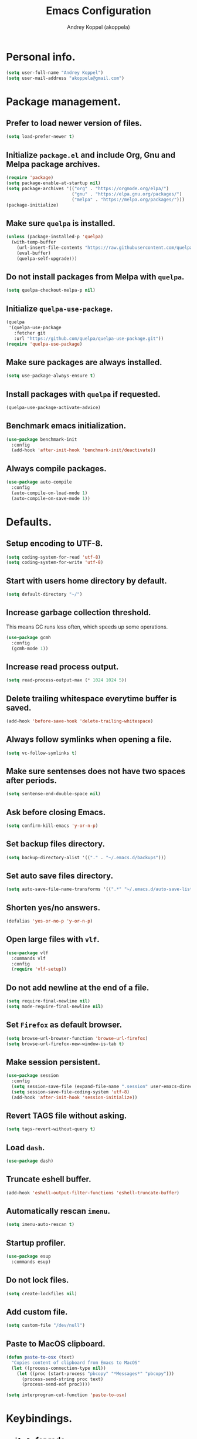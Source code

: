 #+title: Emacs Configuration
#+author: Andrey Koppel (akoppela)
#+email: akoppela@gmail.com

* Personal info.

  #+begin_src emacs-lisp
    (setq user-full-name "Andrey Koppel")
    (setq user-mail-address "akoppela@gmail.com")
  #+end_src

* Package management.

** Prefer to load newer version of files.

   #+begin_src emacs-lisp
     (setq load-prefer-newer t)
   #+end_src

** Initialize =package.el= and include Org, Gnu and Melpa package archives.

   #+begin_src emacs-lisp
     (require 'package)
     (setq package-enable-at-startup nil)
     (setq package-archives '(("org" . "https://orgmode.org/elpa/")
                              ("gnu" . "https://elpa.gnu.org/packages/")
                              ("melpa" . "https://melpa.org/packages/")))
     (package-initialize)
   #+end_src

** Make sure =quelpa= is installed.

   #+begin_src emacs-lisp
     (unless (package-installed-p 'quelpa)
       (with-temp-buffer
         (url-insert-file-contents "https://raw.githubusercontent.com/quelpa/quelpa/master/quelpa.el")
         (eval-buffer)
         (quelpa-self-upgrade)))
   #+end_src

** Do not install packages from Melpa with =quelpa=.

   #+begin_src emacs-lisp
     (setq quelpa-checkout-melpa-p nil)
   #+end_src

** Initialize =quelpa-use-package=.

   #+begin_src emacs-lisp
     (quelpa
      '(quelpa-use-package
        :fetcher git
        :url "https://github.com/quelpa/quelpa-use-package.git"))
     (require 'quelpa-use-package)
   #+end_src

** Make sure packages are always installed.

   #+begin_src emacs-lisp
     (setq use-package-always-ensure t)
   #+end_src

** Install packages with =quelpa= if requested.

   #+begin_src emacs-lisp
     (quelpa-use-package-activate-advice)
   #+end_src

** Benchmark emacs initialization.

   #+begin_src emacs-lisp
     (use-package benchmark-init
       :config
       (add-hook 'after-init-hook 'benchmark-init/deactivate))
   #+end_src

** Always compile packages.

   #+begin_src emacs-lisp
     (use-package auto-compile
       :config
       (auto-compile-on-load-mode 1)
       (auto-compile-on-save-mode 1))
   #+end_src

* Defaults.

** Setup encoding to UTF-8.

   #+begin_src emacs-lisp
     (setq coding-system-for-read 'utf-8)
     (setq coding-system-for-write 'utf-8)
   #+end_src

** Start with users home directory by default.

   #+begin_src emacs-lisp
     (setq default-directory "~/")
   #+end_src

** Increase garbage collection threshold.

   This means GC runs less often, which speeds up some operations.

   #+begin_src emacs-lisp
     (use-package gcmh
       :config
       (gcmh-mode 1))
   #+end_src

** Increase read process output.

   #+begin_src emacs-lisp
     (setq read-process-output-max (* 1024 1024 5))
   #+end_src

** Delete trailing whitespace everytime buffer is saved.

   #+begin_src emacs-lisp
     (add-hook 'before-save-hook 'delete-trailing-whitespace)
   #+end_src

** Always follow symlinks when opening a file.

   #+begin_src emacs-lisp
     (setq vc-follow-symlinks t)
   #+end_src

** Make sure sentenses does not have two spaces after periods.

   #+begin_src emacs-lisp
     (setq sentense-end-double-space nil)
   #+end_src

** Ask before closing Emacs.

   #+begin_src emacs-lisp
     (setq confirm-kill-emacs 'y-or-n-p)
   #+end_src

** Set backup files directory.

   #+begin_src emacs-lisp
     (setq backup-directory-alist '(("." . "~/.emacs.d/backups")))
   #+end_src

** Set auto save files directory.

   #+begin_src emacs-lisp
     (setq auto-save-file-name-transforms '((".*" "~/.emacs.d/auto-save-list/" t)))
   #+end_src

** Shorten yes/no answers.

   #+begin_src emacs-lisp
     (defalias 'yes-or-no-p 'y-or-n-p)
   #+end_src

** Open large files with =vlf=.

   #+begin_src emacs-lisp
     (use-package vlf
       :commands vlf
       :config
       (require 'vlf-setup))
   #+end_src

** Do not add newline at the end of a file.

   #+begin_src emacs-lisp
     (setq require-final-newline nil)
     (setq mode-require-final-newline nil)
   #+end_src

** Set =Firefox= as default browser.

   #+begin_src emacs-lisp
     (setq browse-url-browser-function 'browse-url-firefox)
     (setq browse-url-firefox-new-window-is-tab t)
   #+end_src

** Make session persistent.

   #+begin_src emacs-lisp
     (use-package session
       :config
       (setq session-save-file (expand-file-name ".session" user-emacs-directory))
       (setq session-save-file-coding-system 'utf-8)
       (add-hook 'after-init-hook 'session-initialize))
   #+end_src

** Revert TAGS file without asking.

   #+begin_src emacs-lisp
     (setq tags-revert-without-query t)
   #+end_src

** Load =dash=.

   #+begin_src emacs-lisp
     (use-package dash)
   #+end_src

** Truncate eshell buffer.

   #+begin_src emacs-lisp
     (add-hook 'eshell-output-filter-functions 'eshell-truncate-buffer)
   #+end_src

** Automatically rescan =imenu=.

   #+begin_src emacs-lisp
     (setq imenu-auto-rescan t)
   #+end_src

** Startup profiler.

   #+begin_src emacs-lisp
     (use-package esup
       :commands esup)
   #+end_src

** Do not lock files.

   #+begin_src emacs-lisp
     (setq create-lockfiles nil)
   #+end_src

** Add custom file.

   #+begin_src emacs-lisp
     (setq custom-file "/dev/null")
   #+end_src

** Paste to MacOS clipboard.

   #+begin_src emacs-lisp
     (defun paste-to-osx (text)
       "Copies content of clipboard from Emacs to MacOS"
       (let ((process-connection-type nil))
         (let ((proc (start-process "pbcopy" "*Messages*" "pbcopy")))
           (process-send-string proc text)
           (process-send-eof proc))))

     (setq interprogram-cut-function 'paste-to-osx)
   #+end_src

* Keybindings.

** =evil-fu= for redo.

   #+begin_src emacs-lisp
     (use-package undo-fu
       :commands (undo-fu-only-redo undo-fu-only-undo))
   #+end_src

** =evil= provides =vi= keybindings.

*** Initialize =evil=.

    #+begin_src emacs-lisp
      (use-package evil
        :init
        (setq evil-want-C-i-jump nil)
        (setq evil-want-integration t)
        (setq evil-want-keybinding nil)
        (setq evil-undo-system 'undo-fu) ;; TODO: Change to native undo-redo from Emacs 28
        :config
        (evil-mode 1))
    #+end_src

*** Enable =evil-collection=.

    #+begin_src emacs-lisp
      (use-package evil-collection
        :after evil
        :init
        (setq evil-collection-setup-minibuffer t)
        (setq evil-collection-outline-bind-tab-p nil)
        (setq evil-collection-company-use-tng nil)
        :config
        (evil-collection-init))
    #+end_src

*** Enable =evil-surround=.

    #+begin_src emacs-lisp
      (use-package evil-surround
        :after evil-collection
        :config
        (global-evil-surround-mode 1))
    #+end_src

*** Enable =evil-commentary=.

    #+begin_src emacs-lisp
      (use-package evil-commentary
        :after evil-collection
        :config
        (evil-commentary-mode 1))
    #+end_src

*** Define default normal states.

    #+begin_src emacs-lisp
      (evil-set-initial-state 'rcirc-mode 'normal)
    #+end_src

** =hydra=.

   #+begin_src emacs-lisp
     (use-package hydra)
   #+end_src

** =general= makes it easier to assign keybindings.

*** Initialize.

    #+begin_src emacs-lisp
      (use-package general
        :config
        (general-create-definer leader-def
          :states '(normal visual insert motion emacs)
          :keymaps 'override
          :prefix "SPC"
          :non-normal-prefix "M-SPC")
        (general-create-definer major-def
          :states '(normal visual insert motion emacs)
          :keymaps 'override
          :prefix ","
          :non-normal-prefix "M-,"))
    #+end_src

*** Main menu.

**** Helper functions.

     #+begin_src emacs-lisp
       (defun my/counsel-projectile-rg ()
         "Calls counsel-projectile-rg with no initial input"
         (interactive)
         (progn
           (setq counsel-projectile-rg-initial-input nil)
           (counsel-projectile-rg)))

       (defun my/counsel-projectile-rg-at-point ()
         "Calls counsel-projectile-rg with ivy-at-point"
         (interactive)
         (progn
           (setq counsel-projectile-rg-initial-input (ivy-thing-at-point))
           (counsel-projectile-rg)))
     #+end_src

**** Keybindings.

     #+begin_src emacs-lisp
       (leader-def
         "" nil
         "SPC" '(counsel-M-x :which-key "M-x")
         "u" '(universal-argument :which-key "universal argument")
         "/" '(my/counsel-projectile-rg :which-key "find in project")
         "*" '(my/counsel-projectile-rg-at-point :which-key "find in project at point"))
     #+end_src
*** Buffer.

    #+begin_src emacs-lisp
      (leader-def
        "b" '(:ignore t :which-key "buffer")
        "b b" '(ivy-switch-buffer :which-key "switch")
        "b l" '(ibuffer :which-key "list")
        "b d" '(kill-current-buffer :which-key "delete")
        "b x" '(kill-buffer-and-window :which-key "delete with window")
        "b s" '(save-some-buffers :which-key "save")
        "b e" '(eval-buffer :which-key "eval")
        "b r" '(rename-buffer :which-key "rename")
        "b R" '(revert-buffer :which-key "revert"))

      (general-def
        :states '(normal visual)
        :keymaps 'ibuffer-mode-map
        "q" 'kill-buffer-and-window)
    #+end_src

*** Window.

**** Helper functions.

***** Resize hydra.

      #+begin_src emacs-lisp
        (defhydra hydra-window-resize ()
          "Resize window"
          ("[" shrink-window-horizontally "shrink horizontally")
          ("]" enlarge-window-horizontally "enlarge horizontally")
          ("{" shrink-window "shrink vertically")
          ("}" enlarge-window "enlarge vertically"))
      #+end_src

***** Toggle split from horizontal to vertical and vice versa.

      #+begin_src emacs-lisp
        (defun my/split-window-toggle ()
          "Toggles window split from horizontal to vertical and vice versa."
          (interactive)
          (if (= (count-windows) 2)
              (let* ((this-win-buffer (window-buffer))
                     (next-win-buffer (window-buffer (next-window)))
                     (this-win-edges (window-edges (selected-window)))
                     (next-win-edges (window-edges (next-window)))
                     (this-win-2nd (not (and (<= (car this-win-edges)
                                                 (car next-win-edges))
                                             (<= (cadr this-win-edges)
                                                 (cadr next-win-edges)))))
                     (splitter
                      (if (= (car this-win-edges)
                             (car (window-edges (next-window))))
                          'split-window-horizontally
                        'split-window-vertically)))
                (delete-other-windows)
                (let ((first-win (selected-window)))
                  (funcall splitter)
                  (if this-win-2nd (other-window 1))
                  (set-window-buffer (selected-window) this-win-buffer)
                  (set-window-buffer (next-window) next-win-buffer)
                  (select-window first-win)
                  (if this-win-2nd (other-window 1))))))
      #+end_src

**** Keybindings.

     #+begin_src emacs-lisp
       (leader-def
         "w" '(:ignore t :which-key "window")
         "w TAB" '(other-window :which-key "next")
         "w d" '(delete-window :which-key "delete")
         "w D" '(delete-other-windows :which-key "delete other")
         "w r" '(hydra-window-resize/body :which-key "resize")
         "w a" '(ace-window :which-key "ace")

         "w s" '(:ignore t :which-key "split")
         "w s h" '(split-window-below :which-key "horizontally")
         "w s v" '(split-window-right :which-key "vertically")
         "w s t" '(my/split-window-toggle :which-key "toggle"))
     #+end_src

*** Theme.

**** Helper functions.

***** Change theme.

      #+begin_src emacs-lisp
        (defvar my/change-theme-hook nil
          "Hooks to run after theme is changed.")

        (defmacro my/change-theme (fun-name fun-description themes get-new-theme get-rest-themes sort-themes)
          "Changes theme based on given data"
          `(defun ,fun-name ()
             ,fun-description
             (interactive)
             (let* ((new-theme (,get-new-theme ,themes))
                    (rest-themes (,get-rest-themes ,themes))
                    (new-available-themes (funcall (,sort-themes 'append) rest-themes (list new-theme))))
               (progn
                 (setq ,themes new-available-themes)
                 (if (eq new-theme my/current-theme)
                     (,fun-name)
                   (progn
                     (setq my/current-theme new-theme)
                     (mapcar 'disable-theme custom-enabled-themes)
                     (font-lock-mode)
                     (load-theme new-theme t)
                     (run-hooks 'my/change-theme-hook)
                     (font-lock-mode)))))))
      #+end_src

***** Next theme.

      #+begin_src emacs-lisp
        (my/change-theme my/next-theme "Changes theme to next one" my/themes car cdr identity)
      #+end_src

***** Previous theme.

      #+begin_src emacs-lisp
        (my/change-theme my/previous-theme "Changes theme to previous one" my/themes -last-item butlast -flip)
      #+end_src

***** Theme hydra.

      #+begin_src emacs-lisp
        (defhydra hydra-change-theme ()
          "Change theme"
          ("n" my/next-theme "next")
          ("N" my/previous-theme "previous"))
      #+end_src

**** Keybindings.

     #+begin_src emacs-lisp
       (leader-def
         "t" '(hydra-change-theme/body :which-key "theme"))
     #+end_src

*** File.

**** Helper functions.

     #+begin_src emacs-lisp
       (defun my/delete-file-and-buffer ()
         "Kill the current buffer and delete the file it's visiting."
         (interactive)
         (let ((filename (buffer-file-name)))
           (if filename
               (if (vc-backend filename)
                   (vc-delete-file filename)
                 (progn (delete-file filename)
                        (message "Deleted file %s." filename)
                        (kill-buffer)))
             (message "Can't delete file."))))
     #+end_src

**** Bindings.

     #+begin_src emacs-lisp
       (leader-def
         "f" '(:ignore t :which-key "file")
         "f f" '(counsel-find-file :which-key "find")
         "f s" '(save-buffer :which-key "save")
         "f r" '(rename-file :which-key "rename")
         "f d" '(my/delete-file-and-buffer :which-key "delete")
         "f c" '(copy-file :which-key "copy")

         "f e" '(:ignore t :which-key "emacs")
         "f e c" '(my/open-configuration :which-key "configuration")
         "f e r" '(my/load-configuration :which-key "reload configuration"))
     #+end_src

*** Project.

    #+begin_src emacs-lisp
      (leader-def
        "p" '(:ignore t :which-key "project")
        "p f" '(counsel-projectile-find-file :which-key "find file")
        "p p" '(counsel-projectile-switch-project :which-key "switch")
        "p b" '(counsel-projectile-switch-to-buffer :which-key "buffer")
        "p t" '(treemacs :which-key "treemacs"))
    #+end_src

*** Application.

    #+begin_src emacs-lisp
      (leader-def
        "a" '(:ignore t :which-key "application")
        "a i" '(rcirc :which-key "IRC"))
    #+end_src

*** Search.

    #+begin_src emacs-lisp
      (leader-def
        "s" '(:ignore t :which-key "search")
        "s s" '(swiper-isearch :which-key "buffer")
        "s S" '(swiper-isearch-thing-at-point :which-key "buffer with thing at point")
        "s b" '(eww-search-words :which-key "browser")
        "s i" '(counsel-imenu :which-key "imenu"))
    #+end_src

*** Error.

    #+begin_src emacs-lisp
      (leader-def
        "e" '(:ignore t :which-key "error")
        "e v" '(flycheck-verify-setup :which-key "verify setup")
        "e n" '(flycheck-next-error :which-key "next")
        "e N" '(flycheck-previous-error :which-key "previous")
        "e l" '(flycheck-list-errors :which-key "list")
        "e w" '(flyspell-auto-correct-word :which-key "auto correct word"))
    #+end_src

*** Git.

    #+begin_src emacs-lisp
      (leader-def
        "g" '(:ignore t :which-key "git")
        "g s" '(magit-status :which-key "status")
        "g b" '(magit-blame-addition :which-key "blame")
        "g c" '(magit-clone :which-key "clone")
        "g h" '(magit-log-buffer-file :which-key "history"))
    #+end_src

*** Narrow.

    #+begin_src emacs-lisp
      (leader-def
        "n" '(:ignore t :which-key "narrow")
        "n f" '(narrow-to-defun :which-key "function")
        "n r" '(narrow-to-region :which-key "region")
        "n p" '(narrow-to-page :which-key "page")
        "n w" '(widen :which-key "widen"))

      (leader-def
        :keymaps '(org-mode-map outline-minor-mode-map)
        "n s" '(org-narrow-to-subtree :which-key "subtree"))
    #+end_src

*** Jump.

    #+begin_src emacs-lisp
      (leader-def
        "j" '(:ignore t :which-key "jump")
        "j s" '(avy-goto-subword-1 :which-key "subword")
        "j w" '(avy-goto-word-1 :which-key "word"))
    #+end_src

*** Help.

    #+begin_src emacs-lisp
      (leader-def
        "h" '(:ignore t :which-key "help")
        "h a" '(counsel-apropos :which-key "apropos")
        "h p" '(helpful-at-point :which-key "at point")
        "h P" '(describe-package :which-key "package")
        "h f" '(counsel-describe-function :which-key "describe function")
        "h v" '(counsel-describe-variable :which-key "describe variable")
        "h s" '(helpful-symbol :which-key "describe symbol")
        "h k" '(helpful-key :which-key "describe key")
        "h m" '(describe-mode :which-key "describe mode")
        "h i" '(info :which-key "info")
        "h b" '(benchmark-init/show-durations-tabulated :which-key "benchmark emacs initialization"))
    #+end_src

*** Quit.

    #+begin_src emacs-lisp
      (leader-def
        "q" '(:ignore t :which-key "quit")
        "q q" '(save-buffers-kill-terminal :which-key "client")
        "q Q" '(save-buffers-kill-emacs :which-key "server"))
    #+end_src

* Appearance.

** Hide default Emacs screen.

   #+begin_src emacs-lisp
     (setq inhibit-startup-screen t)
   #+end_src

** Use =all-the-icons=.

   #+BEGIN_SRC emacs-lisp
     (use-package all-the-icons)
   #+END_SRC

** Load custom theme.

   #+begin_src emacs-lisp
     (use-package color-theme-sanityinc-tomorrow
       :quelpa
       (color-theme-sanityinc-tomorrow
        :fetcher git
        :url "https://github.com/akoppela/color-theme-sanityinc-tomorrow.git")
       :config
       (load-theme 'sanityinc-tomorrow-akoppela t))
   #+end_src

** Enable Doom theme.

   #+begin_src emacs-lisp
     (use-package doom-themes
       :config
       ;; Global settings (defaults)
       (setq doom-themes-enable-bold t)
       (setq doom-themes-enable-italic t)

       ;; Enable flashing mode-line on errors
       (doom-themes-visual-bell-config)

       ;; Use the colorful treemacs theme
       (setq doom-themes-treemacs-theme "doom-colors")
       (doom-themes-treemacs-config)

       ;; Corrects (and improves) org-mode's native fontification.
       (doom-themes-org-config))
   #+end_src

** =mode-line= specific.

*** Enable custom modeline.

    #+begin_src emacs-lisp
      (use-package doom-modeline
        :init (doom-modeline-mode 1))
    #+end_src

*** Show full names for evil state.

    #+begin_src emacs-lisp
      (setq evil-normal-state-tag "N")
      (setq evil-insert-state-tag "I")
      (setq evil-visual-state-tag "V")
      (setq evil-replace-state-tag "R")
      (setq evil-operator-state-tag "O")
      (setq evil-motion-state-tag "M")
      (setq evil-emacs-state-tag "E")
    #+end_src

*** Show match info.

    #+begin_src emacs-lisp
      (use-package anzu
        :config
        (setq anzu-cons-mode-line-p nil)
        (global-anzu-mode 1))

      (use-package evil-anzu
        :after (evil-collection anzu))
    #+end_src

** Hide menu, tool and scroll bars.

   #+begin_src emacs-lisp
     (tool-bar-mode 0)
     (scroll-bar-mode 0)
     (menu-bar-mode (if (display-graphic-p) 1 0))
   #+end_src

** Enable current line highlighting.

   #+begin_src emacs-lisp
     (global-hl-line-mode 1)
   #+end_src

** Turn on syntax highlighting whenever possible.

   #+begin_src emacs-lisp
     (global-font-lock-mode 1)
   #+end_src

** Visually indicate matching parentheses.

   #+begin_src emacs-lisp
     (show-paren-mode 1)
     (setq show-paren-delay 0.0)
   #+end_src

** Flash screen on invalid operation.

   #+begin_src emacs-lisp
     (setq visible-bell t)
   #+end_src

** Display visual line numbers.

   Visual lines are relative screen lines.

   #+begin_src emacs-lisp
     (global-display-line-numbers-mode)
     (setq display-line-numbers-type 'visual)
     (setq display-line-numbers-width-start t)
   #+end_src

** Always indent with spaces

   #+begin_src emacs-lisp
     (setq-default indent-tabs-mode nil)
   #+end_src

** Use 4 spaces for tabs.

   #+begin_src emacs-lisp
     (setq-default tab-width 4)
   #+end_src

** Smooth scroll.

   #+begin_src emacs-lisp
     (setq scroll-conservatively 100)
   #+end_src

** Center cursor vertically.

   #+begin_src emacs-lisp
     (use-package centered-cursor-mode
       :commands centered-cursor-mode
       :init
       (add-hook 'prog-mode-hook 'centered-cursor-mode)
       (add-hook 'org-mode-hook 'centered-cursor-mode))
   #+end_src

** Buffer list grouping.

   #+begin_src emacs-lisp
     (use-package ibuffer-vc
       :commands ibuffer-vc-set-filter-groups-by-vc-root
       :init
       (add-hook 'ibuffer-hook
                 (lambda ()
                   (ibuffer-vc-set-filter-groups-by-vc-root)
                   (ibuffer-do-sort-by-recency)))
       :config
       (setq ibuffer-formats
             '((mark modified read-only locked vc-status-mini
                     " "
                     (name 18 18 :left :elide)
                     " "
                     (size 9 -1 :right)
                     " "
                     (mode 16 16 :left :elide)
                     " "
                     vc-relative-file))))
   #+end_src

** Add color background for hexadecimal strings.

   #+begin_src emacs-lisp
     (use-package rainbow-mode
       :commands rainbow-mode
       :init
       (add-hook 'prog-mode-hook 'rainbow-mode))
   #+end_src

** Enable smart expand region.

   #+begin_src emacs-lisp
     (use-package expand-region
       :after general
       :commands er/expand-region
       :init
       (leader-def
         "v" '(er/expand-region :which-key "expand region")))
   #+end_src

** Enable notifications.

   #+begin_src emacs-lisp
     (use-package alert
       :commands (alert)
       :init
       (setq alert-default-style 'osx-notifier))
   #+end_src

** Show visual indicator for column rule.

   #+begin_src emacs-lisp
     (setq-default display-fill-column-indicator-column 80)
     (add-hook 'prog-mode-hook 'display-fill-column-indicator-mode)
   #+end_src

* Navigation, search and completion.

** =counsel= completion framework.

   #+begin_src emacs-lisp
     (use-package counsel
       :init
       (setq ivy-re-builders-alist '((t . ivy--regex-ignore-order)))
       (setq counsel-rg-base-command '("rg" "-M" "240" "--hidden" "--with-filename" "--no-heading" "--line-number" "--color" "never" "%s"))
       :config
       (ivy-mode 1)
       (major-def
         :keymaps 'ivy-minibuffer-map
         "o" '(ivy-occur :which-key "occur")
         "a" '(ivy-read-action :which-key "action")))
   #+end_src

** =wgrep= to edit search.

   #+begin_src emacs-lisp
     (use-package wgrep
       :commands ivy-wgrep-change-to-wgrep-mode)
   #+end_src

** =treemacs= file explorer.

   #+begin_src emacs-lisp
     (use-package treemacs
       :commands treemacs)

     (use-package treemacs-evil
       :after (treemacs evil-collection))

     (use-package treemacs-projectile
       :after (treemacs projectile))
   #+end_src

** =iedit= to edit multiple regions simultaneously.

   #+begin_src emacs-lisp
     (use-package iedit
       :commands iedit-mode)
   #+end_src

** =company= enables auto-completion.

   #+begin_src emacs-lisp
     (defun my/company-complete-common-or-cycle-backward ()
       "Complete common prefix or cycle backward."
       (interactive)
       (company-complete-common-or-cycle -1))

     (use-package company
       :commands company-mode
       :init
       (setq company-idle-delay 0)
       (setq company-require-match nil)
       (setq company-minimum-prefix-length 1)
       (setq company-dabbrev-downcase nil)
       (setq company-dabbrev-ignore-case nil)
       (add-hook 'prog-mode-hook 'company-mode)
       :config
       (general-def
         :keymaps 'company-active-map
         "TAB" 'company-complete-common-or-cycle
         "<backtab>" 'my/company-complete-common-or-cycle-backward))
   #+end_src

** =flycheck= checks syntax.

   #+begin_src emacs-lisp
     (use-package flycheck
       :config
       (setq flycheck-check-syntax-automatically '(mode-enabled save)))
   #+end_src

** =flyspell= checks spelling.

   #+begin_src emacs-lisp
     (use-package flyspell
       :commands flyspell-mode
       :init
       (add-hook 'text-mode-hook 'flyspell-mode)
       (add-hook 'prog-mode-hook 'flyspell-prog-mode)
       (add-hook 'org-mode-hook 'flyspell-mode)
       (add-hook 'git-commit-mode-hook 'flyspell-mode))
   #+end_src

* Project, time and task management.

** =projectile=.

   #+begin_src emacs-lisp
     (use-package projectile
       :config
       (projectile-mode 1)
       (setq projectile-completion-system 'ivy))

     (use-package counsel-projectile
       :after (projectile counsel)
       :config
       (counsel-projectile-mode 1))
   #+end_src

** =magit= for Git related stuff.

*** Initialization.

    #+begin_src emacs-lisp
      (use-package magit
        :commands magit
        :init
        (setq magit-blame-styles
              '((margin
                 (margin-format " %a - %s%f" " %C" " %H")
                 (margin-width . 42)
                 (margin-face . magit-blame-margin)
                 (margin-body-face magit-blame-dimmed)))))
    #+end_src

** =org-mode=.

*** Keybindings.

    #+begin_src emacs-lisp
      (defun my/open-notes ()
        "Opens my notes."
        (interactive)
        (find-file (expand-file-name "~/Notes/notes.org")))

      (leader-def
        "a n" '(my/open-notes :which-key "notes"))

      (major-def
        :keymaps 'org-mode-map
        "'" '(org-edit-special :which-key "src editor")
        "e" '(org-export-dispatch :which-key "export")
        "a" '(org-agenda :which-key "agenda")
        "t" '(org-insert-structure-template :which-key "template")

        "d" '(:ignore t :which-key "date")
        "d s" '(org-schedule :which-key "schedule")

        "s" '(:ignore t :which-key "subtree")
        "s r" '(org-refile :which-key "refile"))
    #+end_src

*** Show bullets instead of stars.

    #+begin_src emacs-lisp
      (use-package org-bullets
        :after org
        :commands org-bullets-mode
        :init
        (add-hook 'org-mode-hook 'org-bullets-mode))
    #+end_src

*** Hide leading stars.

    #+begin_src emacs-lisp
      (defun my/set-org-hide-face ()
        "Sets org-hide face based on current theme"
        (interactive)
        (face-spec-set 'org-hide
                       `((t :foreground
                            ,(symbol-value (intern (format "%s-base00" my/current-theme)))))))

      (setq org-hide-leading-stars t)
      (add-hook 'my/change-theme-hook 'my/set-org-hide-face)
    #+end_src

*** Change collapsed subtree symbol.

    #+begin_src emacs-lisp
      (setq org-ellipsis " ↴")
    #+end_src

*** Make TAB act natively for code blocks.

    #+begin_src emacs-lisp
      (setq org-src-tab-acts-natively t)
    #+end_src

*** Custom TODO keywords.

    #+begin_src emacs-lisp
      (defun my/set-org-todo-keyword-faces ()
        "Sets org todo keyword faces based on current theme"
        (interactive)
        (setq org-todo-keyword-faces
              `(("TODO" . (:background
                           ,(symbol-value (intern (format "%s-base01" my/current-theme)))
                           :foreground
                           ,(symbol-value (intern (format "%s-base08" my/current-theme)))
                           :weight
                           bold))
                ("PROG" . (:background
                           ,(symbol-value (intern (format "%s-base01" my/current-theme)))
                           :foreground
                           ,(symbol-value (intern (format "%s-base0D" my/current-theme)))
                           :weight
                           bold))
                ("DONE" . (:background
                           ,(symbol-value (intern (format "%s-base01" my/current-theme)))
                           :foreground
                           ,(symbol-value (intern (format "%s-base0B" my/current-theme)))
                           :weight
                           bold)))))

      (setq org-todo-keywords '((sequence "TODO" "PROG" "|" "DONE")))
      (setq org-log-done t)
      (add-hook 'my/change-theme-hook 'my/set-org-todo-keyword-faces)
    #+end_src

*** Agenda files.

    #+begin_src emacs-lisp
      (setq org-agenda-files (list "~/Notes/notes.org"))
    #+end_src

*** Better =org-refile=.

    #+begin_src emacs-lisp
      (setq org-refile-targets '((org-agenda-files :maxlevel . 2) (my/configuration-path :maxlevel . 2)))
      (setq org-refile-use-outline-path 'file)
      (setq org-outline-path-complete-in-steps nil)
      (setq org-refile-allow-creating-parent-nodes 'confirm)
    #+end_src

*** Enable =evil-org=.

    #+begin_src emacs-lisp
      (use-package evil-org
        :after (evil-collection org)
        :config
        (add-hook 'org-mode-hook 'evil-org-mode)
        (add-hook 'evil-org-mode-hook (lambda () (evil-org-set-key-theme)))
        (require 'evil-org-agenda)
        (evil-org-agenda-set-keys))
    #+end_src

*** Presentations with =ox-reveal=.

    #+begin_src emacs-lisp
      (use-package ox-reveal
        :config
        (setq org-reveal-root "https://cdnjs.cloudflare.com/ajax/libs/reveal.js/3.8.0"))
    #+end_src

*** Allow bind keywords for export.

    #+begin_src emacs-lisp
      (setq org-export-allow-bind-keywords t)
    #+end_src

** =harvest=.

*** Initialize.

    #+begin_src emacs-lisp
      (use-package reaper
        :commands reaper
        :init
        (setq reaper-hours-timer-mode nil)
        (setq reaper-api-key (getenv "HARVEST_API_KEY"))
        (setq reaper-account-id (getenv "HARVEST_ACCOUNT_ID")))
    #+end_src

*** Keybindings.

    #+begin_src emacs-lisp
      (leader-def
        "a h" '(reaper :which-key "harvest"))

      (general-def
        :states '(normal visual)
        :keymaps 'reaper-mode-map
        "q" 'kill-buffer-and-window
        "g r" '(reaper-refresh :which-key "refresh"))

      (major-def
        :keymaps 'reaper-mode-map
        "d" '(reaper-goto-date :which-key "date")
        "s" '(reaper-start-timer :which-key "start timer")
        "S" '(reaper-stop-timer :which-key "stop timer")
        "n" '(reaper-start-new-timer :which-key "new timer")
        "e" '(reaper-edit-entry-time :which-key "edit time")
        "E" '(reaper-edit-entry :which-key "edit entry")
        "x" '(reaper-delete-entry :which-key "delete"))
    #+end_src

* Programming languages and modes.

** =html=.

   #+begin_src emacs-lisp
     (use-package web-mode
       :mode
       ("\\.html?\\'" . web-mode)
       ("\\.php\\'" . web-mode))

     (use-package emmet-mode
       :commands emmet-mode
       :init
       (add-hook 'sgml-mode-hook 'emmet-mode)
       (add-hook 'css-mode-hook 'emmet-mode)
       :config
       (emmet-preview-mode 0)
       (general-def
         :definer 'minor-mode
         :states 'insert
         :keymaps 'emmet-mode
         "TAB" 'emmet-expand-line))
   #+end_src

** =elm=.

*** Helper functions.

    #+begin_src emacs-lisp
      (defun my/elm-outline-mode ()
        "Enables outline mode for Elm files."
        (progn
          (outline-minor-mode)
          (setq outline-regexp "--+\ ")))

      (defun elm-mode-generate-tags ()
        "Generate a TAGS file for the current project."
        (interactive)
        (when (elm--has-dependency-file)
          (let* ((default-directory (elm--find-dependency-file-path))
                 (find-command "find . -type f -name \"*.elm\" -print")
                 (exclude-command (if elm-tags-exclude-elm-stuff
                                      (concat find-command " | egrep -v elm-stuff")
                                    find-command))
                 (etags-command (concat
                                 exclude-command
                                 " | egrep -v node_modules"
                                 " | etags --language=none --regex=@"
                                 (shell-quote-argument elm-tags-regexps)
                                 " -")))
            (call-process-shell-command (concat etags-command "&") nil 0))))

      (defun my/elm-import ()
        "Imports a module from prompted string."
        (interactive)
        (let ((statement (read-string "Import statement: " "import ")))
          (save-excursion
            (goto-char (point-min))
            (if (re-search-forward "^import " nil t)
                (beginning-of-line)
              (forward-line 1)
              (insert "\n"))
            (insert (concat statement "\n"))
            (save-buffer))))
    #+end_src

*** Initialization.

    #+begin_src emacs-lisp
      (use-package elm-mode
        :commands elm-mode
        :init
        (setq elm-package-json "elm.json")
        (setq elm-tags-on-save t)
        (setq elm-tags-exclude-elm-stuff t)
        (setq elm-format-on-save t)
        (setq elm-imenu-use-categories nil)
        :config
        (remove-hook 'elm-mode-hook 'elm-indent-mode)
        (add-hook 'elm-mode-hook 'flycheck-mode)
        (add-hook 'elm-mode-hook 'my/elm-outline-mode)
        (add-hook 'elm-mode-hook
                  (lambda () (set (make-local-variable 'company-backends) '(company-dabbrev)))))

      (use-package flycheck-elm
        :after (flycheck elm-mode)
        :config
        (add-hook 'flycheck-mode-hook 'flycheck-elm-setup))
    #+end_src

*** Keybindings.

    #+begin_src emacs-lisp
      (general-def
        :states '(normal visual)
        :keymaps 'elm-mode-map
        "TAB" 'org-cycle
        "<backtab>" 'org-global-cycle
        "M-<up>" 'outline-move-subtree-up
        "M-<down>" 'outline-move-subtree-down
        "g k" '(outline-previous-heading :which-key "previous heading")
        "g j" '(outline-next-heading :which-key "next heading"))

      (major-def
        :keymaps 'elm-mode-map
        "i" '(my/elm-import :which-key "import")
        "e" '(elm-expose-at-point :which-key "expose")
        "d" '(elm-documentation-lookup :which-key "documentation"))
    #+end_src

** =javascript=.

*** Initialization.

    #+begin_src emacs-lisp
      (use-package js2-mode
        :mode ("\\.js\\'" . js2-mode)
        :config
        (setq js2-mode-show-parse-errors nil)
        (setq js2-mode-show-strict-warnings nil)
        (add-hook 'js2-mode-hook 'flycheck-mode)
        (add-hook 'js2-mode-hook 'js2-imenu-extras-mode))
    #+end_src

*** Run =eslint fix= on file save.

    #+begin_src emacs-lisp
      (use-package eslint-fix
        :after js2-mode
        :commands eslint-fix
        :init
        (add-hook 'js2-mode-hook
                  (lambda () (add-hook 'flycheck-before-syntax-check-hook 'eslint-fix nil 'local))))
    #+end_src

*** =node=.

**** REPL.

     #+begin_src emacs-lisp
       (use-package nodejs-repl
         :commands nodejs-repl)
     #+end_src

** =json=.

*** Helper functions.

    #+begin_src emacs-lisp
      (defun my/json-sort-setup ()
        "Sets JSON sorting before save if requested"
        (interactive)
        (when (y-or-n-p "Enable JSON sorting?")
          (add-hook 'before-save-hook 'my/json-sort-at-point nil 'local)))

      (defun my/json-sort-at-point ()
        "Sort JSON-like structure surrounding the point."
        (interactive)
        (let ((object-begin (nth 1 (syntax-ppss (point)))))
          (when object-begin
            (save-excursion
              (goto-char object-begin)
              (forward-list)
              (json-pretty-print-ordered object-begin (point))
              (indent-region object-begin (point))))))
    #+end_src

*** Initialization.

    #+begin_src emacs-lisp
      (use-package json-mode
        :commands json-mode
        :config
        (setq json-encoding-default-indentation "    ")
        (add-hook 'json-mode-hook 'my/json-sort-setup)
        (major-def
          :keymaps 'json-mode-map
          "p" '(json-mode-show-path :which-key "path")))
    #+end_src

** =eshell=.

   #+begin_src emacs-lisp
     (advice-add 'ansi-color-apply-on-region :before 'my/ansi-color-apply-on-region)

     (defun my/ansi-color-apply-on-region (begin end)
       "Fix progress bars for e.g. apt(8). Display progress in the mode line instead."
       (let ((end-marker (copy-marker end)) mb)
         (save-excursion
           (goto-char (copy-marker begin))
           (while (re-search-forward "\0337" end-marker t)
             (setq mb (match-beginning 0))
             (when (re-search-forward "\0338" end-marker t)
               (let ((progress (buffer-substring-no-properties
                                (+ mb 2) (- (point) 2))))
                 (delete-region mb (point))
                 (my/apt-progress-message progress)))))))

     (defun my/apt-progress-message (progress)
       (message
        (replace-regexp-in-string
         "%" "%%"
         (ansi-color-apply progress))))

     (add-hook 'eshell-mode-hook
               (lambda () (general-def
                            :keymaps 'eshell-mode-map
                            :states '(normal visual insert)
                            "C-j" 'eshell-next-input
                            "C-k" 'eshell-previous-input)))
   #+end_src

** =guix=.

   #+begin_src emacs-lisp
     (use-package guix
       :commands guix
       :init
       (leader-def
         "a g" '(guix :which-key "guix")))
   #+end_src

** =nix=.

   #+begin_src emacs-lisp
     (use-package nix-mode
       :mode "\\.nix\\'")

     (use-package nixpkgs-fmt
       :after nix-mode
       :config
       (add-hook 'nix-mode-hook 'nixpkgs-fmt-on-save-mode))

     (use-package company-nixos-options
       :after (nix-mode nixos-options)
       :config
       (add-to-list 'company-backends 'company-nixos-options))
   #+end_src

** =yaml=.

   #+begin_src emacs-lisp
     (use-package yaml-mode
       :mode "\\.yaml\\'")
   #+end_src

** =vagrant=.

   #+begin_src emacs-lisp
     (use-package vagrant)
   #+end_src

** =extempore=.

   #+begin_src emacs-lisp
     (use-package extempore-mode
       :commands (extempore-mode)
       :init
       (unless (fboundp 'eldoc-beginning-of-sexp)
         (defalias 'eldoc-beginning-of-sexp 'elisp--beginning-of-sexp)))
   #+end_src

** =go=.

   #+begin_src emacs-lisp
     (use-package go-mode
       :commands (go-mode)
       :init
       (add-hook 'go-mode-hook
                 (lambda () (add-hook 'before-save-hook 'gofmt-before-save nil 'local))))
     (use-package flycheck-golangci-lint
       :after (go-mode)
       :hook (go-mode . flycheck-golangci-lint-setup))
   #+end_src

** =lsp=.

*** Initialization.

    #+begin_src emacs-lisp
      (use-package lsp-mode
        :commands (lsp lsp-deffered)
        :hook
        (elm-mode . lsp-deferred)
        (lsp-mode . lsp-enable-which-key-integration)
        :config
        (setq lsp-headerline-breadcrumb-enable nil)
        (setq lsp-enable-completion-at-point nil)
        (setq lsp-completion-show-detail nil)
        (setq lsp-completion-show-kind nil)
        (setq lsp-enable-file-watchers nil)
        (setq lsp-enable-imenu nil)
        (setq lsp-imenu-show-container-name nil)
        (setq lsp-diagnostics-disabled-modes '(elm-mode))
        (setq lsp-idle-delay 0))
    #+end_src

*** Ivy integration.

    #+begin_src emacs-lisp
      (use-package lsp-ivy
        :commands (lsp-ivy-workspace-symbol lsp-ivy-global-workspace-symbol))
    #+end_src

*** Treemacs integration.

    #+begin_src emacs-lisp
      (use-package lsp-treemacs
        :init
        (lsp-treemacs-sync-mode t)
        :commands (lsp-treemacs-errors-list))
    #+end_src

** =smartparens=.

   #+begin_src emacs-lisp
     (use-package smartparens
       :commands smartparens-mode
       :init
       (add-hook 'prog-mode-hook 'smartparens-mode)
       :config
       (require 'smartparens-config))
   #+end_src

** =direnv=.

   #+begin_src emacs-lisp
     (use-package envrc
       :commands envrc-mode
       :init
       (add-hook 'prog-mode-hook 'envrc-mode))
   #+end_src

** =jenkins=.

   #+begin_src emacs-lisp
     (use-package jenkins
       :commands (jenkins)
       :init
       (leader-def
         "a j" '(jenkins :which-key "jenkins"))
       (evil-set-initial-state 'jenkins-mode 'motion)
       (evil-set-initial-state 'jenkins-job-view-mode 'motion)
       (evil-set-initial-state 'jenkins-console-output-mode 'motion)
       :config
       (general-def
         :states '(motion)
         :keymaps 'jenkins-mode-map
         "g r" 'revert-buffer
         "RET" 'jenkins-enter-job
         "b" 'jenkins--call-build-job-from-main-screen
         "r" 'jenkins--call-rebuild-job-from-main-screen
         "q" 'kill-buffer-and-window)
       (general-def
         :states '(motion)
         :keymaps 'jenkins-job-view-mode-map
         "g r" '(jenkins--refresh-job-from-job-screen :which-key "refresh")
         "RET" 'jenkins--show-console-output-from-job-screen
         "b" 'jenkins--call-build-job-from-job-screen
         "r" 'jenkins--call-rebuild-job-from-job-screen)
       (setq jenkins-url "https://ci.conta.no")
       (setq jenkins-api-token (auth-source-pick-first-password :host "ci.conta.no"))
       (setq jenkins-username "akoppela"))
   #+end_src

** =vterm=.

*** Helper functions.

    #+begin_src emacs-lisp
      (defun my/terminal ()
        "Starts terminal using projectile if possible."
        (interactive)
        (if (projectile-project-p)
            (projectile-run-vterm nil)
          (vterm)))

      (defun copy-from-osx ()
        "Copies content of clipboard from MacOS to Emacs"
        (interactive)
        (vterm-insert (shell-command-to-string "pbpaste")))
    #+end_src

*** Initialization.

    #+begin_src emacs-lisp
      (use-package vterm
        :commands (vterm)
        :init
        (leader-def
          "a t" '(my/terminal :which-key "terminal"))
        :config
        (general-def
          :keymaps 'vterm-mode-map
          [remap xterm-paste] 'copy-from-osx
          [remap yank] 'copy-from-osx
          [remap vterm-yank] 'copy-from-osx)
        (general-def
          :states '(normal visual)
          :keymaps 'vterm-mode-map
          ;; up
          "M-O A" 'evil-previous-line
          ;; down
          "M-O B" 'evil-next-line
          ;; left
          "M-O C" 'evil-backward-char
          ;; right
          "M-O D" 'evil-forward-char)
        (general-def
          :states 'insert
          :keymaps 'vterm-mode-map
          ;; up
          "M-O A" 'vterm-send-up
          ;; down
          "M-O B" 'vterm-send-down
          ;; left
          "M-O C" 'vterm-send-left
          ;; right
          "M-O D" 'vterm-send-right))
    #+end_src

** =csv/tsv=.

   #+begin_src emacs-lisp
     (use-package csv-mode
       :commands (csv-mode tsv-mode))
   #+end_src

** =docker=.

   #+begin_src emacs-lisp
     (use-package docker
       :commands docker
       :init
       (leader-def
         "a D" '(docker :which-key "docker")))
     (use-package docker-tramp)
   #+end_src

* Communication and connection.

** RSS reader.

   #+begin_src emacs-lisp
     (use-package elfeed
       :commands elfeed
       :config
       (leader-def
         "a f" 'elfeed)
       (major-def
         :keymaps 'elfeed-search-mode-map
         "u" '(elfeed-update :which-key "update")))

     (use-package elfeed-org
       :after (elfeed org)
       :init
       (setq rmh-elfeed-org-files (list "~/Notes/rss.org"))
       :config
       (elfeed-org))
   #+end_src

** IRC.

   #+begin_src emacs-lisp
     (major-def
       :keymaps 'rcirc-mode-map
       "j" '(rcirc-cmd-join :which-key "join"))
   #+end_src

** VPN.

*** Helper functions.

    #+begin_src emacs-lisp
      (defconst my/vpn-conf (expand-file-name "~/vpn/do.ovpn"))

      (defun my/connect-vpn ()
        "Connects to VPN"
        (interactive)
        (ovpn-mode-start-vpn-conf my/vpn-conf))

      (defun my/disconnect-vpn ()
        "Disconnects from VPN"
        (interactive)
        (ovpn-mode-stop-vpn-conf my/vpn-conf))
    #+end_src

*** Initialization.

    #+begin_src emacs-lisp
      (use-package ovpn-mode
        :init
        (leader-def
          "a v" '(:ignore t :which-key "vpn")
          "a v c" '(my/connect-vpn :which-key "connect")
          "a v d" '(my/disconnect-vpn :which-key "disconnect")))
    #+end_src

** Transmission.

   #+begin_src emacs-lisp
     (use-package transmission
       :commands transmission
       :init
       (setq transmission-refresh-modes
             '(transmission-mode
               transmission-files-mode))
       (leader-def
         "a T" '(transmission :which-key "transmission")))
   #+end_src

** Slack.

   #+begin_src emacs-lisp
     (use-package slack
       :commands (slack-start)
       :init
       (setq slack-request-timeout 120)
       (leader-def
         "a s" '(:ignore t :which-key "slack")
         "a s s" '(slack-start :which-key "start")
         "a s c" '(slack-channel-select :which-key "channel")
         "a s m" '(slack-im-select :which-key "message")
         "a s r" '(slack-select-rooms :which-key "room")
         "a s R" '(slack-select-unread-rooms :which-key "unread room")
         "a s f" '(slack-upload-file :which-key "upload file")
         "a s u" '(slack-all-unreads :which-key "unreads")
         "a s t" '(slack-all-threads :which-key "threads"))
       :config
       (general-def
         :states '(normal visual)
         :keymaps 'slack-mode-map
         "q" 'kill-buffer-and-window)
       (slack-register-team
        :name "Conta"
        :default t
        :token (auth-source-pick-first-password
                :host "conta.slack.com"
                :user "akoppela@gmail.com")
        :visible-threads t
        :animate-image t
        :modeline-enabled t))
   #+end_src

* Help.

** =which-key= shows all available keybindings in a popup.

   #+begin_src emacs-lisp
     (use-package which-key
       :config
       (which-key-mode 1))
   #+end_src

** =helpful= provides *Help* buffer on steroids.

   #+begin_src emacs-lisp
     (use-package helpful
       :init
       (setq counsel-describe-function-function 'helpful-callable)
       (setq counsel-describe-variable-function 'helpful-variable)
       :config
       (general-def
         :states '(normal visual)
         :keymaps 'helpful-mode-map
         "q" 'kill-buffer-and-window))
   #+end_src

** Select help window when open.

   #+begin_src emacs-lisp
     (setq help-window-select t)
   #+end_src

** Display =apropos= buffer in same window.

   #+begin_src emacs-lisp
     (add-to-list 'display-buffer-alist
                  '("*Apropos*" display-buffer-same-window))
   #+end_src

** =dash= documentation.

   #+begin_src emacs-lisp
     (use-package counsel-dash
       :commands counsel-dash
       :init
       (setq counsel-dash-common-docsets '("JavaScript" "Lo-Dash"))
       (leader-def
         "a d" '(counsel-dash :which-key "dash")))
   #+end_src

** Thesaurus synonyms/antonyms.

   #+begin_src emacs-lisp
     (use-package synosaurus
       :commands synosaurus-lookup)
   #+end_src

* The End!
